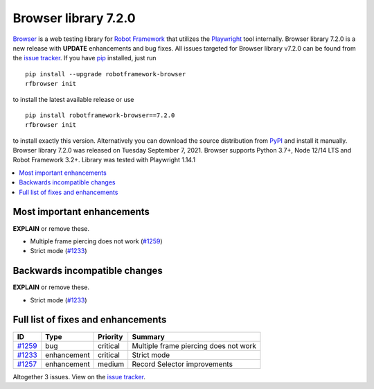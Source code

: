 =====================
Browser library 7.2.0
=====================


.. default-role:: code


Browser_ is a web testing library for `Robot Framework`_ that utilizes
the Playwright_ tool internally. Browser library 7.2.0 is a new release with
**UPDATE** enhancements and bug fixes.
All issues targeted for Browser library v7.2.0 can be found
from the `issue tracker`_.
If you have pip_ installed, just run
::
   pip install --upgrade robotframework-browser
   rfbrowser init
to install the latest available release or use
::
   pip install robotframework-browser==7.2.0
   rfbrowser init
to install exactly this version. Alternatively you can download the source
distribution from PyPI_ and install it manually.
Browser library 7.2.0 was released on Tuesday September 7, 2021. Browser supports
Python 3.7+, Node 12/14 LTS and Robot Framework 3.2+. Library was
tested with Playwright 1.14.1

.. _Robot Framework: http://robotframework.org
.. _Browser: https://github.com/MarketSquare/robotframework-browser
.. _Playwright: https://github.com/microsoft/playwright
.. _pip: http://pip-installer.org
.. _PyPI: https://pypi.python.org/pypi/robotframework-browser
.. _issue tracker: https://github.com/MarketSquare/robotframework-browser/milestones%3Av7.2.0


.. contents::
   :depth: 2
   :local:

Most important enhancements
===========================

**EXPLAIN** or remove these.

- Multiple frame piercing does not work (`#1259`_)
- Strict mode (`#1233`_)

Backwards incompatible changes
==============================

**EXPLAIN** or remove these.

- Strict mode (`#1233`_)

Full list of fixes and enhancements
===================================

.. list-table::
    :header-rows: 1

    * - ID
      - Type
      - Priority
      - Summary
    * - `#1259`_
      - bug
      - critical
      - Multiple frame piercing does not work
    * - `#1233`_
      - enhancement
      - critical
      - Strict mode
    * - `#1257`_
      - enhancement
      - medium
      - Record Selector improvements

Altogether 3 issues. View on the `issue tracker <https://github.com/MarketSquare/robotframework-browser/issues?q=milestone%3Av7.2.0>`__.

.. _#1259: https://github.com/MarketSquare/robotframework-browser/issues/1259
.. _#1233: https://github.com/MarketSquare/robotframework-browser/issues/1233
.. _#1257: https://github.com/MarketSquare/robotframework-browser/issues/1257
